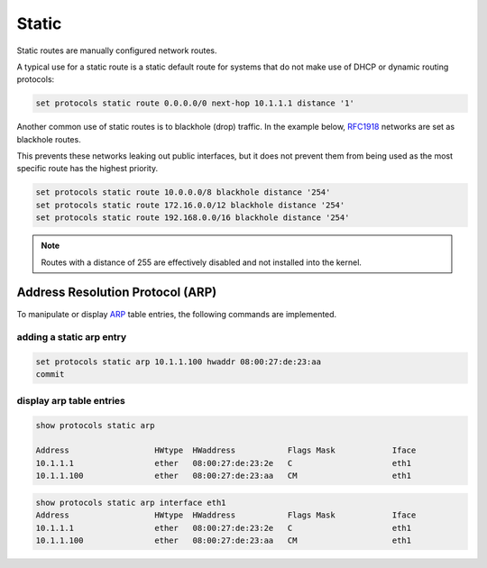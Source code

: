 .. _routing-static:

######
Static
######

Static routes are manually configured network routes.

A typical use for a static route is a static default route for systems that do
not make use of DHCP or dynamic routing protocols:

.. code-block:: none

  set protocols static route 0.0.0.0/0 next-hop 10.1.1.1 distance '1'

Another common use of static routes is to blackhole (drop) traffic. In the
example below, RFC1918_ networks are set as blackhole routes. 

This prevents these networks leaking out public interfaces, but it does not prevent
them from being used as the most specific route has the highest priority.

.. code-block:: none

  set protocols static route 10.0.0.0/8 blackhole distance '254'
  set protocols static route 172.16.0.0/12 blackhole distance '254'
  set protocols static route 192.168.0.0/16 blackhole distance '254'

.. note:: Routes with a distance of 255 are effectively disabled and not
   installed into the kernel.

.. _RFC1918: https://tools.ietf.org/html/rfc1918

.. _routing-arp:

Address Resolution Protocol (ARP)
---------------------------------

To manipulate or display ARP_ table entries, the following commands are implemented.

adding a static arp entry
^^^^^^^^^^^^^^^^^^^^^^^^^

.. code-block:: none

  set protocols static arp 10.1.1.100 hwaddr 08:00:27:de:23:aa
  commit

display arp table entries
^^^^^^^^^^^^^^^^^^^^^^^^^

.. code-block:: none

  show protocols static arp

  Address                  HWtype  HWaddress           Flags Mask            Iface
  10.1.1.1                 ether   08:00:27:de:23:2e   C                     eth1
  10.1.1.100               ether   08:00:27:de:23:aa   CM                    eth1

.. code-block:: none

  show protocols static arp interface eth1
  Address                  HWtype  HWaddress           Flags Mask            Iface
  10.1.1.1                 ether   08:00:27:de:23:2e   C                     eth1
  10.1.1.100               ether   08:00:27:de:23:aa   CM                    eth1

.. _ARP: https://en.wikipedia.org/wiki/Address_Resolution_Protocol
